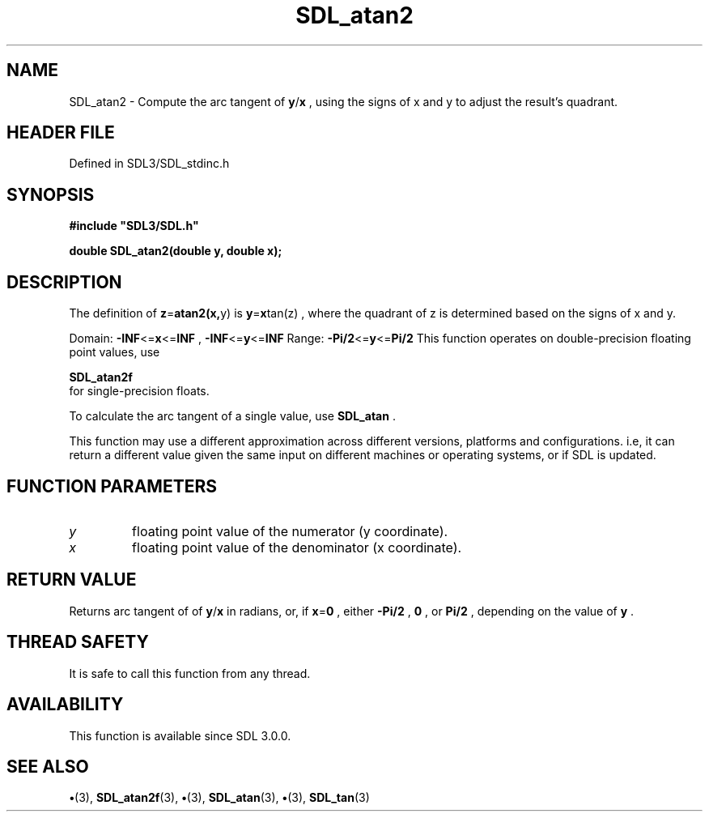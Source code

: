 .\" This manpage content is licensed under Creative Commons
.\"  Attribution 4.0 International (CC BY 4.0)
.\"   https://creativecommons.org/licenses/by/4.0/
.\" This manpage was generated from SDL's wiki page for SDL_atan2:
.\"   https://wiki.libsdl.org/SDL_atan2
.\" Generated with SDL/build-scripts/wikiheaders.pl
.\"  revision SDL-preview-3.1.3
.\" Please report issues in this manpage's content at:
.\"   https://github.com/libsdl-org/sdlwiki/issues/new
.\" Please report issues in the generation of this manpage from the wiki at:
.\"   https://github.com/libsdl-org/SDL/issues/new?title=Misgenerated%20manpage%20for%20SDL_atan2
.\" SDL can be found at https://libsdl.org/
.de URL
\$2 \(laURL: \$1 \(ra\$3
..
.if \n[.g] .mso www.tmac
.TH SDL_atan2 3 "SDL 3.1.3" "Simple Directmedia Layer" "SDL3 FUNCTIONS"
.SH NAME
SDL_atan2 \- Compute the arc tangent of
.BR y / x
, using the signs of x and y to adjust the result's quadrant\[char46]
.SH HEADER FILE
Defined in SDL3/SDL_stdinc\[char46]h

.SH SYNOPSIS
.nf
.B #include \(dqSDL3/SDL.h\(dq
.PP
.BI "double SDL_atan2(double y, double x);
.fi
.SH DESCRIPTION
The definition of
.BR z = atan2(x, y)
is
.BR y = x tan(z)
, where the quadrant
of z is determined based on the signs of x and y\[char46]

Domain:
.BR -INF <= x <= INF
,
.BR -INF <= y <= INF
Range:
.BR -Pi/2 <= y <= Pi/2
This function operates on double-precision floating point values, use

.BR SDL_atan2f
 for single-precision floats\[char46]

To calculate the arc tangent of a single value, use 
.BR SDL_atan
\[char46]

This function may use a different approximation across different versions,
platforms and configurations\[char46] i\[char46]e, it can return a different value given
the same input on different machines or operating systems, or if SDL is
updated\[char46]

.SH FUNCTION PARAMETERS
.TP
.I y
floating point value of the numerator (y coordinate)\[char46]
.TP
.I x
floating point value of the denominator (x coordinate)\[char46]
.SH RETURN VALUE
Returns arc tangent of of
.BR y / x
in radians, or, if
.BR x = 0
,
either
.BR -Pi/2
,
.BR 0
, or
.BR Pi/2
, depending on the value of
.BR y
\[char46]

.SH THREAD SAFETY
It is safe to call this function from any thread\[char46]

.SH AVAILABILITY
This function is available since SDL 3\[char46]0\[char46]0\[char46]

.SH SEE ALSO
.BR \(bu (3),
.BR SDL_atan2f (3),
.BR \(bu (3),
.BR SDL_atan (3),
.BR \(bu (3),
.BR SDL_tan (3)
